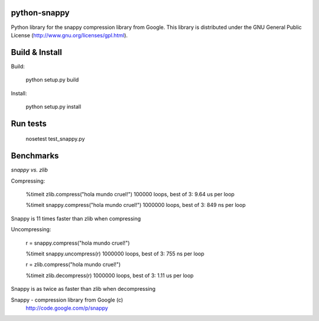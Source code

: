 python-snappy
=============

Python library for the snappy compression library from Google. 
This library is distributed under the GNU General Public License 
(http://www.gnu.org/licenses/gpl.html).

Build & Install
===============

Build:
 
  python setup.py build

Install:

  python setup.py install

Run tests
=========

  nosetest test_snappy.py

Benchmarks
==========

*snappy vs. zlib*

Compressing:

  %timeit zlib.compress("hola mundo cruel!")
  100000 loops, best of 3: 9.64 us per loop

  %timeit snappy.compress("hola mundo cruel!")
  1000000 loops, best of 3: 849 ns per loop

Snappy is 11 times faster than zlib when compressing

Uncompressing:

  r = snappy.compress("hola mundo cruel!")

  %timeit snappy.uncompress(r)
  1000000 loops, best of 3: 755 ns per loop

  r = zlib.compress("hola mundo cruel!")

  %timeit zlib.decompress(r)
  1000000 loops, best of 3: 1.11 us per loop

Snappy is as twice as faster than zlib when decompressing


Snappy - compression library from Google (c)
 http://code.google.com/p/snappy
